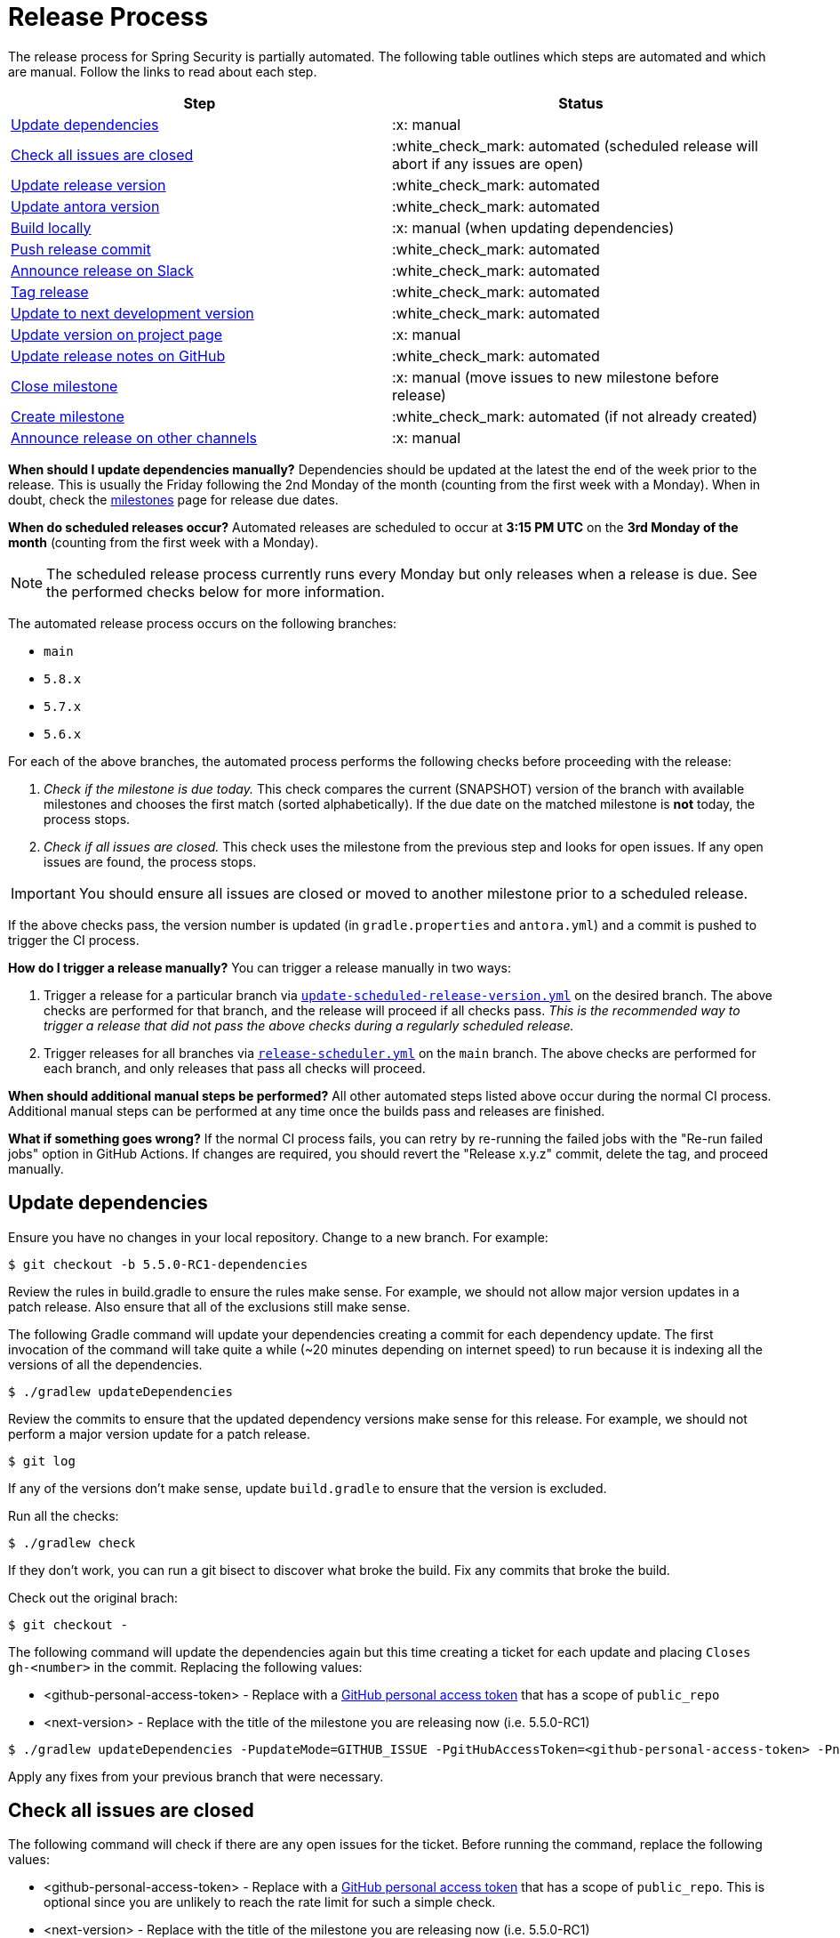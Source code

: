 = Release Process

The release process for Spring Security is partially automated. The following table outlines which steps are automated and which are manual. Follow the links to read about each step.

[cols="1,1"]
|===
| Step | Status

| <<update-dependencies>>
| :x: manual

| <<check-all-issues-are-closed>>
| :white_check_mark: automated (scheduled release will abort if any issues are open)

| <<update-release-version>>
| :white_check_mark: automated

| <<update-antora-version>>
| :white_check_mark: automated

| <<build-locally>>
| :x: manual (when updating dependencies)

| <<push-release-commit>>
| :white_check_mark: automated

| <<announce-release-on-slack>>
| :white_check_mark: automated

| <<tag-release>>
| :white_check_mark: automated

| <<update-to-next-development-version>>
| :white_check_mark: automated

| <<update-version-on-project-page>>
| :x: manual

| <<update-release-notes-on-github>>
| :white_check_mark: automated

| <<close-create-milestone,Close milestone>>
| :x: manual (move issues to new milestone before release)

| <<close-create-milestone,Create milestone>>
| :white_check_mark: automated (if not already created)

| <<announce-release-on-other-channels>>
| :x: manual
|===

*When should I update dependencies manually?* Dependencies should be updated at the latest the end of the week prior to the release. This is usually the Friday following the 2nd Monday of the month (counting from the first week with a Monday). When in doubt, check the https://github.com/spring-projects/spring-security/milestones[milestones] page for release due dates.

*When do scheduled releases occur?* Automated releases are scheduled to occur at *3:15 PM UTC* on the *3rd Monday of the month* (counting from the first week with a Monday).

[NOTE]
The scheduled release process currently runs every Monday but only releases when a release is due. See the performed checks below for more information.

The automated release process occurs on the following branches:

* `main`
* `5.8.x`
* `5.7.x`
* `5.6.x`

For each of the above branches, the automated process performs the following checks before proceeding with the release:

1. _Check if the milestone is due today._ This check compares the current (SNAPSHOT) version of the branch with available milestones and chooses the first match (sorted alphabetically). If the due date on the matched milestone is *not* today, the process stops.
2. _Check if all issues are closed._ This check uses the milestone from the previous step and looks for open issues. If any open issues are found, the process stops.

[IMPORTANT]
You should ensure all issues are closed or moved to another milestone prior to a scheduled release.

If the above checks pass, the version number is updated (in `gradle.properties` and `antora.yml`) and a commit is pushed to trigger the CI process.

*How do I trigger a release manually?* You can trigger a release manually in two ways:

1. Trigger a release for a particular branch via https://github.com/spring-projects/spring-security/actions/workflows/update-scheduled-release-version.yml[`update-scheduled-release-version.yml`] on the desired branch. The above checks are performed for that branch, and the release will proceed if all checks pass. _This is the recommended way to trigger a release that did not pass the above checks during a regularly scheduled release._
2. Trigger releases for all branches via https://github.com/spring-projects/spring-security/actions/workflows/release-scheduler.yml[`release-scheduler.yml`] on the `main` branch. The above checks are performed for each branch, and only releases that pass all checks will proceed.

*When should additional manual steps be performed?* All other automated steps listed above occur during the normal CI process. Additional manual steps can be performed at any time once the builds pass and releases are finished.

*What if something goes wrong?* If the normal CI process fails, you can retry by re-running the failed jobs with the "Re-run failed jobs" option in GitHub Actions. If changes are required, you should revert the "Release x.y.z" commit, delete the tag, and proceed manually.

[#update-dependencies]
== Update dependencies

Ensure you have no changes in your local repository.
Change to a new branch.
For example:

[source,bash]
----
$ git checkout -b 5.5.0-RC1-dependencies
----

Review the rules in build.gradle to ensure the rules make sense.
For example, we should not allow major version updates in a patch release.
Also ensure that all of the exclusions still make sense.

The following Gradle command will update your dependencies creating a commit for each dependency update.
The first invocation of the command will take quite a while (~20 minutes depending on internet speed) to run because it is indexing all the versions of all the dependencies.

[source,bash]
----
$ ./gradlew updateDependencies
----

Review the commits to ensure that the updated dependency versions make sense for this release. For example, we should not perform a major version update for a patch release.

[source,bash]
----
$ git log
----

If any of the versions don’t make sense, update `build.gradle` to ensure that the version is excluded.

Run all the checks:

[source,bash]
----
$ ./gradlew check
----

If they don’t work, you can run a git bisect to discover what broke the build.
Fix any commits that broke the build.

Check out the original brach:

[source,bash]
----
$ git checkout -
----

The following command will update the dependencies again but this time creating a ticket for each update and placing `Closes gh-<number>` in the commit. Replacing the following values:

* <github-personal-access-token> - Replace with a https://github.com/settings/tokens[GitHub personal access token] that has a scope of `public_repo`
* <next-version> - Replace with the title of the milestone you are releasing now (i.e. 5.5.0-RC1)

[source,bash]
----
$ ./gradlew updateDependencies -PupdateMode=GITHUB_ISSUE -PgitHubAccessToken=<github-personal-access-token> -PnextVersion=<next-version>
----

Apply any fixes from your previous branch that were necessary.

[#check-all-issues-are-closed]
== Check all issues are closed

The following command will check if there are any open issues for the ticket.
Before running the command, replace the following values:

* <github-personal-access-token> - Replace with a https://github.com/settings/tokens[GitHub personal access token] that has a scope of `public_repo`. This is optional since you are unlikely to reach the rate limit for such a simple check.
* <next-version> - Replace with the title of the milestone you are releasing now (i.e. 5.5.0-RC1)

[source,bash]
----
$ ./gradlew gitHubCheckMilestoneHasNoOpenIssues -PgitHubAccessToken=<github-personal-access-token> -PnextVersion=<next-version>
----

Alternatively, you can manually check using https://github.com/spring-projects/spring-security/milestones

[#update-release-version]
== Update release version

Update the version number in `gradle.properties` for the release, for example `5.5.0-M1`, `5.5.0-RC1`, `5.5.0`

[#update-antora-version]
== Update antora version

You will need to update the antora.yml version.
If you are unsure of what the values should be, the following task will instruct you what the expected values are:

[source,bash]
----
./gradlew :spring-security-docs:antoraCheckVersion
----

[#build-locally]
== Build locally

Run the build using

[source,bash]
----
$ ./gradlew check
----

[#push-release-commit]
== Push release commit

Push the commit and GitHub actions will build and deploy the artifacts
If you are pushing to Maven Central, then you can get notified when it’s uploaded by running the following:

[source,bash]
----
$ ./scripts/release/wait-for-done.sh 5.5.0
----

[#announce-release-on-slack]
== Announce release on Slack

* Announce via Slack on
https://pivotal.slack.com/messages/spring-release[#spring-release],
including the keyword `+spring-security-announcing+` in the message.
Something like:

....
spring-security-announcing 5.5.0 is available.
....

[#tag-release]
== Tag release

* Tag the release and then push the tag

....
git tag 5.4.0-RC1
git push origin 5.4.0-RC1
....

[#update-to-next-development-version]
== Update to next development version

* Update `gradle.properties` version to next `+SNAPSHOT+` version, update antora.yml, and then push

[#update-version-on-project-page]
== Update version on project page

The following command will update https://spring.io/projects/spring-security#learn with the new release version using the following parameters

<github-personal-access-token> - Replace with a https://github.com/settings/tokens[GitHub personal access token] that has a scope of `read:org` as https://spring.io/restdocs/index.html#authentication[documented for spring.io api]
<next-version> - Replace with the milestone you are releasing now (i.e. 5.5.0-RC1)
<previous-version> - Replace with the previous release which will be removed from the listed versions (i.e. 5.5.0-M3)

[source,bash]
----
$ ./gradlew saganCreateRelease saganDeleteRelease -PgitHubAccessToken=<github-personal-access-token> -PnextVersion=<next-version> -PpreviousVersion=<previous-version>
----

[#update-release-notes-on-github]
== Update release notes on GitHub

Generate the Release Notes replacing:

* <next-version> - Replace with the milestone you are releasing now (i.e. 5.5.0-RC1)

----
$ ./gradlew generateChangelog -PnextVersion=<next-version>
----

* Copy the release notes to your clipboard (your mileage may vary with
the following command)

....
cat build/changelog/release-notes.md | xclip -selection clipboard
....

* Create the
https://github.com/spring-projects/spring-security/releases[release on
GitHub], associate it with the tag, and paste the generated notes

[#close-create-milestone]
== Close / Create milestone

* In
https://github.com/spring-projects/spring-security/milestones[GitHub
Milestones], create a new milestone for the next release version
* Move any open issues from the existing milestone you just released to
the new milestone
* Close the milestone for the release.

[#announce-release-on-other-channels]
== Announce release on other channels

* Create a https://spring.io/admin/blog[Blog]
* Tweet from [@SpringSecurity](https://twitter.com/springsecurity)


